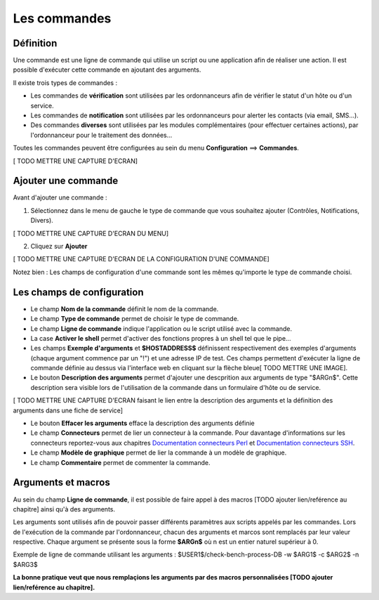 =============
Les commandes
=============

**********
Définition
**********

Une commande est une ligne de commande qui utilise un script ou une application afin de réaliser une action.
Il est possible d'exécuter cette commande en ajoutant des arguments.

Il existe trois types de commandes :

*	Les commandes de **vérification** sont utilisées par les ordonnanceurs afin de vérifier le statut d'un hôte ou d'un service.
*	Les commandes de **notification** sont utilisées par les ordonnanceurs pour alerter les contacts (via email, SMS...).
*	Des commandes **diverses** sont utilisées par les modules complémentaires (pour effectuer certaines actions), par l'ordonnanceur pour le traitement des données...

Toutes les commandes peuvent être configurées au sein du menu **Configuration** ==> **Commandes**.
 
[ TODO METTRE UNE CAPTURE D'ECRAN]

********************
Ajouter une commande
********************

Avant d'ajouter une commande :

1.	Sélectionnez dans le menu de gauche le type de commande que vous souhaitez ajouter (Contrôles, Notifications, Divers).
 
[ TODO METTRE UNE CAPTURE D'ECRAN DU MENU]
 
2. Cliquez sur **Ajouter**
 
[ TODO METTRE UNE CAPTURE D'ECRAN DE LA CONFIGURATION D'UNE COMMANDE]

Notez bien : Les champs de configuration d'une commande sont les mêmes qu'importe le type de commande choisi.

***************************
Les champs de configuration
***************************

*	Le champ **Nom de la commande** définit le nom de la commande.
*	Le champ **Type de commande** permet de choisir le type de commande.
*	Le champ **Ligne de commande** indique l'application ou le script utilisé avec la commande.
*	La case **Activer le shell** permet d'activer des fonctions propres à un shell tel que le pipe...
*	Les champs **Exemple d'arguments** et **$HOSTADDRESS$** définissent respectivement des exemples d'arguments (chaque argument commence par un "!") et une adresse IP de test.
	Ces champs permettent d'exécuter la ligne de commande définie au dessus via l'interface web en cliquant sur la flèche bleue[ TODO METTRE UNE IMAGE].
*	Le bouton **Description des arguments** permet d'ajouter une descprition aux arguments de type "$ARGn$". Cette description sera visible lors de l'utilisation de la commande dans un formulaire d'hôte ou de service.
 
[ TODO METTRE UNE CAPTURE D'ECRAN faisant le lien entre la description des arguments et la définition des arguments dans une fiche de service]
 
*	Le bouton **Effacer les arguments** efface la description des arguments définie
*	Le champ **Connecteurs** permet de lier un connecteur à la commande. Pour davantage d'informations sur les connecteurs reportez-vous aux chapitres `Documentation connecteurs Perl <http://documentation.centreon.com/docs/centreon-perl-connector/en/latest/>`_ et `Documentation connecteurs SSH <http://documentation.centreon.com/docs/centreon-ssh-connector/en/latest/>`_.
*	Le champ **Modèle de graphique** permet de lier la commande à un modèle de graphique.
*	Le champ **Commentaire** permet de commenter la commande.

*******************
Arguments et macros
*******************

Au sein du champ **Ligne de commande**, il est possible de faire appel à des macros [TODO ajouter lien/reférence au chapitre] ainsi qu'à des arguments.

Les arguments sont utilisés afin de pouvoir passer différents paramètres aux scripts appelés par les commandes. 
Lors de l'exécution de la commande par l'ordonnanceur, chacun des arguments et marcos sont remplacés par leur valeur respective.
Chaque argument se présente sous la forme **$ARGn$** où n est un entier naturel supérieur à 0.

Exemple de ligne de commande utilisant les arguments : $USER1$/check-bench-process-DB -w $ARG1$ -c $ARG2$ -n $ARG3$

**La bonne pratique veut que nous remplaçions les arguments par des macros personnalisées [TODO ajouter lien/reférence au chapitre].**
